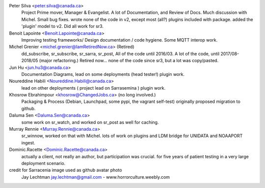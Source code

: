 
Peter Silva <peter.silva@canada.ca>
  Project Prime mover, Manager & Evangelist. A lot of Documentation, and 
  Review of Docs. Much discussion with Michel. Small bug fixes.
  wrote none of the code in v2, except most (all?) plugins included with package.
  added the 'plugin' model to v2. Did all work for sr3.

Benoit Lapointe <Benoit.Lapointe@canada.ca>
  Improving testing frameworks/ Design documentation / code hygiene.
  Some MQTT interop work. 

Michel Grenier <michel.grenier@IamRetiredNow.ca> (Retired)
  dd_subscribe, sr_subscribe, sr_sarra, sr_post, 
  All of the code until 2016/03. 
  A lot of the code, until 2017/08-2018/05 (major refactoring.)
  Retired now...
  none of the code since sr3, but a lot was copy/pasted.

Jun Hu <jun.hu3@canada.ca>
  Documentation Diagrams, lead on some deployments (head tester!)
  plugin work.

Noureddine Habili <Noureddine.Habili@canada.ca>
  lead on other deployments ( project lead on Sarrasemina )
  plugin work.

Khosrow Ebrahimpour <khosrow@ChangedJobs.ca> (no long involved.)
  Packaging & Process (Debian, Launchpad, some pypi, the vagrant self-test)
  originally proposed migration to github.

Daluma Sen <Daluma.Sen@canada.ca>
  some work on sr_watch, and worked on sr_post as well for caching.

Murray Rennie <Murray.Rennie@canada.ca>
  sr_winnow, worked on that with Michel.
  lots of work on plugins and LDM bridge for UNIDATA and NOAAPORT ingest.

Dominic.Racette <Dominic.Racette@canada.ca>
  actually a client, not really an author, but participation was crucial.
  for five years of patient testing in a very large deployment scenario.

credit for Sarracenia image used as github avatar photo
  Jay Lechtman jay.lechtman@gmail.com - www.horrorculture.weebly.com
